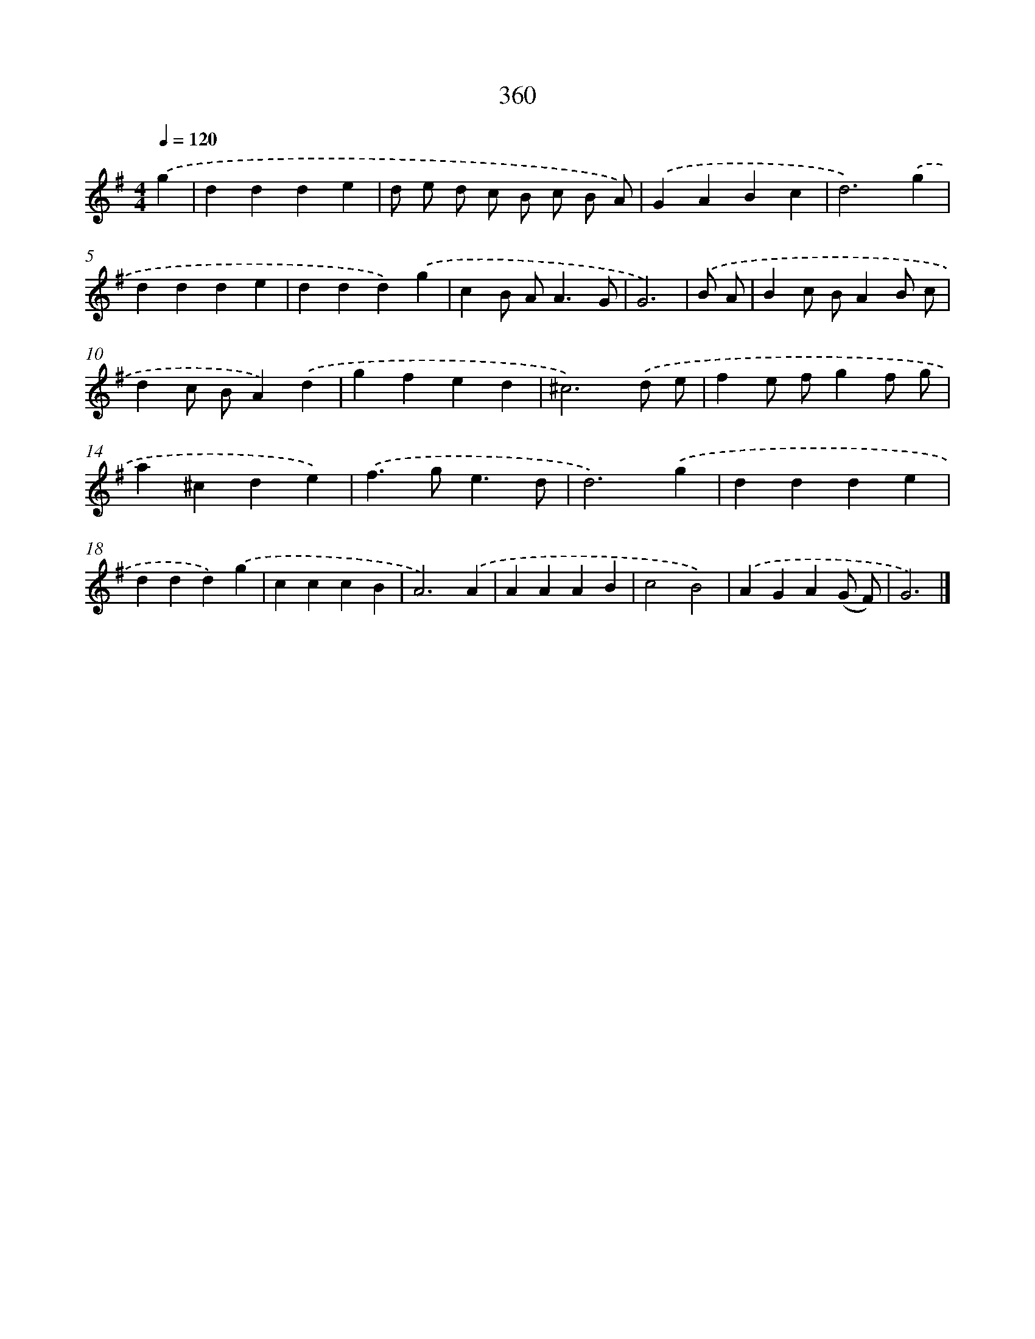 X: 8047
T: 360
%%abc-version 2.0
%%abcx-abcm2ps-target-version 5.9.1 (29 Sep 2008)
%%abc-creator hum2abc beta
%%abcx-conversion-date 2018/11/01 14:36:43
%%humdrum-veritas 1641675261
%%humdrum-veritas-data 3826210374
%%continueall 1
%%barnumbers 0
L: 1/4
M: 4/4
Q: 1/4=120
K: G clef=treble
.('g [I:setbarnb 1]|
ddde |
d/ e/ d/ c/ B/ c/ B/ A/) |
.('GABc |
d3).('g |
ddde |
ddd).('g |
cB/ A<AG/ |
G3) |
.('B/ A/ [I:setbarnb 9]|
Bc/ B/AB/ c/ |
dc/ B/A).('d |
gfed |
^c3).('d/ e/ |
fe/ f/gf/ g/ |
a^cde) |
.('f>ge3/d/ |
d3).('g |
ddde |
ddd).('g |
cccB |
A3).('A |
AAAB |
c2B2) |
.('AGA(G/ F/) |
G3) |]
